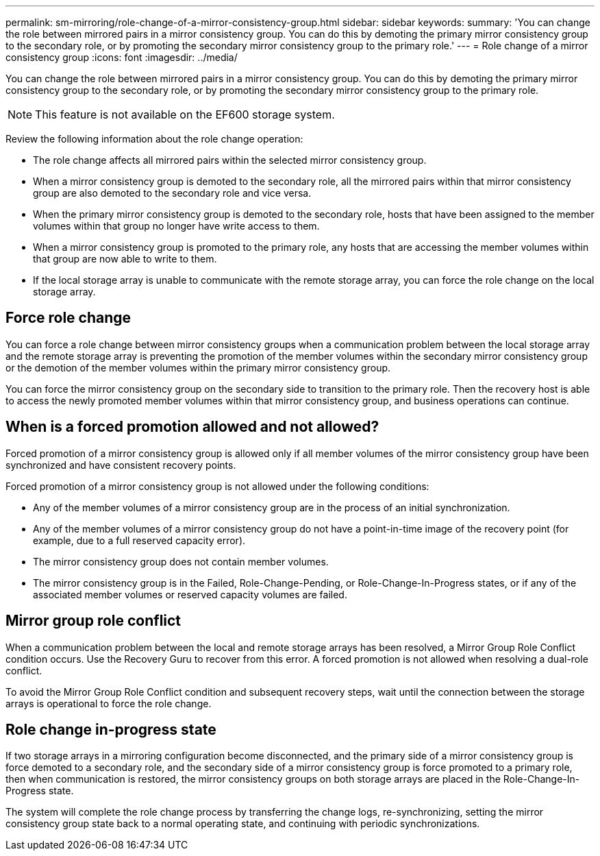 ---
permalink: sm-mirroring/role-change-of-a-mirror-consistency-group.html
sidebar: sidebar
keywords: 
summary: 'You can change the role between mirrored pairs in a mirror consistency group. You can do this by demoting the primary mirror consistency group to the secondary role, or by promoting the secondary mirror consistency group to the primary role.'
---
= Role change of a mirror consistency group
:icons: font
:imagesdir: ../media/

[.lead]
You can change the role between mirrored pairs in a mirror consistency group. You can do this by demoting the primary mirror consistency group to the secondary role, or by promoting the secondary mirror consistency group to the primary role.

[NOTE]
====
This feature is not available on the EF600 storage system.
====

Review the following information about the role change operation:

* The role change affects all mirrored pairs within the selected mirror consistency group.
* When a mirror consistency group is demoted to the secondary role, all the mirrored pairs within that mirror consistency group are also demoted to the secondary role and vice versa.
* When the primary mirror consistency group is demoted to the secondary role, hosts that have been assigned to the member volumes within that group no longer have write access to them.
* When a mirror consistency group is promoted to the primary role, any hosts that are accessing the member volumes within that group are now able to write to them.
* If the local storage array is unable to communicate with the remote storage array, you can force the role change on the local storage array.

== Force role change

You can force a role change between mirror consistency groups when a communication problem between the local storage array and the remote storage array is preventing the promotion of the member volumes within the secondary mirror consistency group or the demotion of the member volumes within the primary mirror consistency group.

You can force the mirror consistency group on the secondary side to transition to the primary role. Then the recovery host is able to access the newly promoted member volumes within that mirror consistency group, and business operations can continue.

== When is a forced promotion allowed and not allowed?

Forced promotion of a mirror consistency group is allowed only if all member volumes of the mirror consistency group have been synchronized and have consistent recovery points.

Forced promotion of a mirror consistency group is not allowed under the following conditions:

* Any of the member volumes of a mirror consistency group are in the process of an initial synchronization.
* Any of the member volumes of a mirror consistency group do not have a point-in-time image of the recovery point (for example, due to a full reserved capacity error).
* The mirror consistency group does not contain member volumes.
* The mirror consistency group is in the Failed, Role-Change-Pending, or Role-Change-In-Progress states, or if any of the associated member volumes or reserved capacity volumes are failed.

== Mirror group role conflict

When a communication problem between the local and remote storage arrays has been resolved, a Mirror Group Role Conflict condition occurs. Use the Recovery Guru to recover from this error. A forced promotion is not allowed when resolving a dual-role conflict.

To avoid the Mirror Group Role Conflict condition and subsequent recovery steps, wait until the connection between the storage arrays is operational to force the role change.

== Role change in-progress state

If two storage arrays in a mirroring configuration become disconnected, and the primary side of a mirror consistency group is force demoted to a secondary role, and the secondary side of a mirror consistency group is force promoted to a primary role, then when communication is restored, the mirror consistency groups on both storage arrays are placed in the Role-Change-In-Progress state.

The system will complete the role change process by transferring the change logs, re-synchronizing, setting the mirror consistency group state back to a normal operating state, and continuing with periodic synchronizations.
